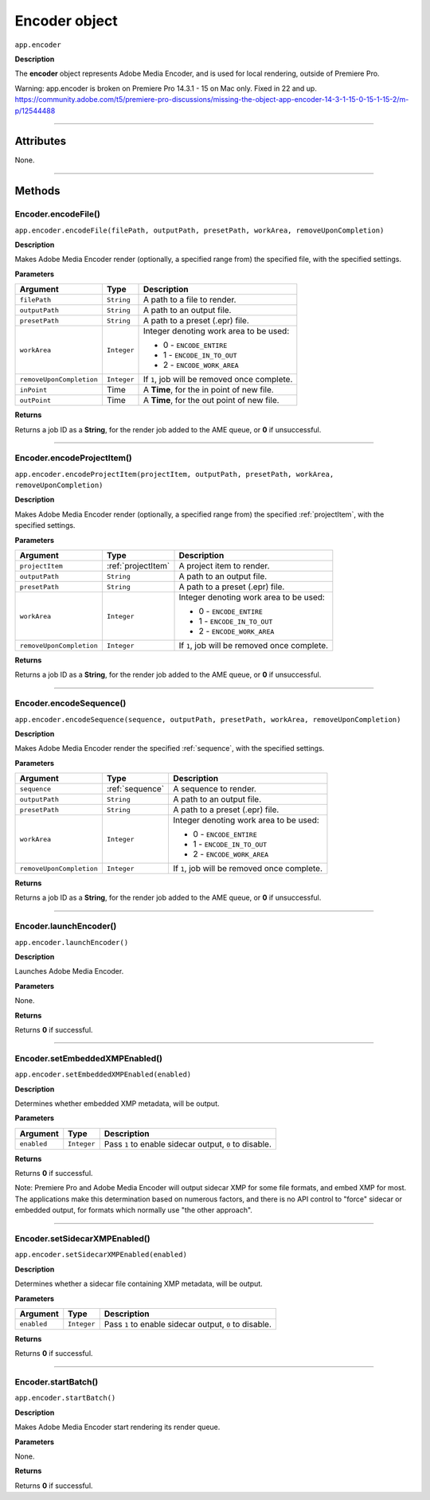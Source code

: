 .. highlight:: javascript

.. _encoder:

Encoder object
==========================

``app.encoder``

**Description**

The **encoder** object represents Adobe Media Encoder, and is used for local rendering, outside of Premiere Pro.

Warning: app.encoder is broken on Premiere Pro 14.3.1 - 15 on Mac only. Fixed in 22 and up.
https://community.adobe.com/t5/premiere-pro-discussions/missing-the-object-app-encoder-14-3-1-15-0-15-1-15-2/m-p/12544488

----

==========
Attributes
==========

None.

----

=======
Methods
=======

.. _encoder.encodeFile:

Encoder.encodeFile()
*********************************************

``app.encoder.encodeFile(filePath, outputPath, presetPath, workArea, removeUponCompletion)``

**Description**

Makes Adobe Media Encoder render (optionally, a specified range from) the specified file, with the specified settings.

**Parameters**

============================  ===========  =======================
Argument                      Type         Description
============================  ===========  =======================
``filePath``                  ``String``   A path to a file to render.
``outputPath``                ``String``   A path to an output file.
``presetPath``                ``String``   A path to a preset (.epr) file.
``workArea``                  ``Integer``  Integer denoting work area to be used:

                                           - 0 - ``ENCODE_ENTIRE``
                                           - 1 - ``ENCODE_IN_TO_OUT``
                                           - 2 - ``ENCODE_WORK_AREA``

``removeUponCompletion``      ``Integer``  If ``1``, job will be removed once complete.
``inPoint``                   Time         A **Time**, for the in point of new file. 
``outPoint``                  Time         A **Time**, for the out point of new file. 
============================  ===========  =======================

**Returns**

Returns a job ID as a **String**, for the render job added to the AME queue, or **0** if unsuccessful.

----

.. _encoder.encodeProjectItem:

Encoder.encodeProjectItem()
*********************************************

``app.encoder.encodeProjectItem(projectItem, outputPath, presetPath, workArea, removeUponCompletion)``

**Description**

Makes Adobe Media Encoder render (optionally, a specified range from) the specified :ref:`projectItem`, with the specified settings.

**Parameters**

============================  ==================  =======================
Argument                      Type                Description
============================  ==================  =======================
``projectItem``               :ref:`projectItem`  A project item to render. 
``outputPath``                ``String``          A path to an output file.
``presetPath``                ``String``          A path to a preset (.epr) file.
``workArea``                  ``Integer``         Integer denoting work area to be used:

                                                  - 0 - ``ENCODE_ENTIRE``
                                                  - 1 - ``ENCODE_IN_TO_OUT``
                                                  - 2 - ``ENCODE_WORK_AREA``

``removeUponCompletion``      ``Integer``         If ``1``, job will be removed once complete.
============================  ==================  =======================

**Returns**

Returns a job ID as a **String**, for the render job added to the AME queue, or **0** if unsuccessful.

----

.. _encoder.encodeSequence:

Encoder.encodeSequence()
*********************************************

``app.encoder.encodeSequence(sequence, outputPath, presetPath, workArea, removeUponCompletion)``

**Description**

Makes Adobe Media Encoder render the specified :ref:`sequence`, with the specified settings.

**Parameters**

============================  ==================  =======================
Argument                      Type                Description
============================  ==================  =======================
``sequence``                  :ref:`sequence`     A sequence to render. 
``outputPath``                ``String``          A path to an output file.
``presetPath``                ``String``          A path to a preset (.epr) file.
``workArea``                  ``Integer``         Integer denoting work area to be used:

                                                  - 0 - ``ENCODE_ENTIRE``
                                                  - 1 - ``ENCODE_IN_TO_OUT``
                                                  - 2 - ``ENCODE_WORK_AREA``

``removeUponCompletion``      ``Integer``         If ``1``, job will be removed once complete.
============================  ==================  =======================

**Returns**

Returns a job ID as a **String**, for the render job added to the AME queue, or **0** if unsuccessful.

----

.. _encoder.launchEncoder:

Encoder.launchEncoder()
*********************************************

``app.encoder.launchEncoder()``

**Description**

Launches Adobe Media Encoder.

**Parameters**

None.

**Returns**

Returns **0** if successful.

----

.. _encoder.setEmbeddedXMPEnabled:

Encoder.setEmbeddedXMPEnabled()
*********************************************

``app.encoder.setEmbeddedXMPEnabled(enabled)``

**Description**

Determines whether embedded XMP metadata, will be output.

**Parameters**

================  ===========  =======================
Argument          Type         Description
================  ===========  =======================
``enabled``       ``Integer``  Pass ``1`` to enable sidecar output, ``0`` to disable.
================  ===========  =======================

**Returns**

Returns **0** if successful.

Note: Premiere Pro and Adobe Media Encoder will output sidecar XMP for some file formats, and embed XMP for most. The applications make this determination based on numerous factors, and there is no API control to "force" sidecar or embedded output, for formats which normally use "the other approach".

----

.. _encoder.setSidecarXMPEnabled:

Encoder.setSidecarXMPEnabled()
*********************************************

``app.encoder.setSidecarXMPEnabled(enabled)``

**Description**

Determines whether a sidecar file containing XMP metadata, will be output.

**Parameters**

================  ===========  =======================
Argument          Type         Description
================  ===========  =======================
``enabled``       ``Integer``  Pass ``1`` to enable sidecar output, ``0`` to disable.
================  ===========  =======================

**Returns**

Returns **0** if successful.

----

.. _encoder.startBatch:

Encoder.startBatch()
*********************************************

``app.encoder.startBatch()``

**Description**

Makes Adobe Media Encoder start rendering its render queue.

**Parameters**

None.

**Returns**

Returns **0** if successful.
